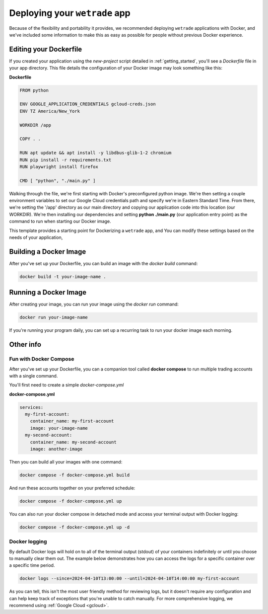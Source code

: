 .. _deployment:

==================================
Deploying your ``wetrade`` app
==================================

Because of the flexibility and portability it provides, we recommended 
deploying ``wetrade`` applications with Docker, and we've included some 
information to make this as easy as possible for people without previous Docker
experience. 

++++++++++++++++++++++++++++++++++++++
Editing your Dockerfile
++++++++++++++++++++++++++++++++++++++

If you created your application using the *new-project* script detailed in 
:ref:`getting_started`, you'll see a *Dockerfile* file in your app directory. 
This file details the configuration of your Docker image may look something 
like this:

**Dockerfile**

.. code-block:: dockerfile

  FROM python

  ENV GOOGLE_APPLICATION_CREDENTIALS gcloud-creds.json
  ENV TZ America/New_York

  WORKDIR /app

  COPY . .

  RUN apt update && apt install -y libdbus-glib-1-2 chromium
  RUN pip install -r requirements.txt
  RUN playwright install firefox

  CMD [ "python", "./main.py" ]

Walking through the file, we're first starting with Docker's preconfigured python
image. We're then setting a couple environment variables to set our Google Cloud
credentials path and specify we're in Eastern Standard Time. From there, we're 
setting the '/app' directory as our main directory and copying our application 
code into this location (our WORKDIR). We're then installing our dependencies 
and setting **python ./main.py** (our application entry point) as the command 
to run when starting our Docker image.

This template provides a starting point for Dockerizing a ``wetrade`` app, and
You can modify these settings based on the needs of your application,

++++++++++++++++++++++++++++++++++++++
Building a Docker Image
++++++++++++++++++++++++++++++++++++++

After you've set up your Dockerfile, you can build an image with the *docker 
build* command:

.. code-block:: shell

  docker build -t your-image-name .

++++++++++++++++++++++++++++++++++++++
Running a Docker Image
++++++++++++++++++++++++++++++++++++++

After creating your image, you can run your image using the *docker run*
command:

.. code-block:: shell

  docker run your-image-name

If you're running your program daily, you can set up a recurring task to run
your docker image each morning. 

++++++++++++++++++++++++++++++++++++++
Other info
++++++++++++++++++++++++++++++++++++++

---------------------------------------------------
Fun with Docker Compose
---------------------------------------------------

After you've set up your Dockerfile, you can a companion tool called **docker 
compose** to run multiple trading accounts with a single command. 

You'll first need to create a simple *docker-compose.yml*

**docker-compose.yml**

.. code-block:: yaml

  services:
    my-first-account:
      container_name: my-first-account
      image: your-image-name
    my-second-account:
      container_name: my-second-account
      image: another-image

Then you can build all your images with one command:

.. code-block:: shell

  docker compose -f docker-compose.yml build

And run these accounts together on your preferred schedule:

.. code-block:: shell

  docker compose -f docker-compose.yml up

You can also run your docker compose in detached mode and access your terminal
output with Docker logging:

.. code-block:: shell

  docker compose -f docker-compose.yml up -d

---------------------------------------------------
Docker logging
---------------------------------------------------

By default Docker logs will hold on to all of the terminal output (stdout) 
of your containers indefinitely or until you choose to manually clear them 
out. The example below demonstrates how you can access the logs for a specific
container over a specific time period. 

.. code-block:: shell

  docker logs --since=2024-04-10T13:00:00 --until=2024-04-10T14:00:00 my-first-account

As you can tell, this isn't the most user friendly method for reviewing logs,
but it doesn't require any configuration and can help keep track of exceptions
that you're unable to catch manually. For more comprehensive logging, we
recommend using :ref:`Google Cloud <gcloud>`.